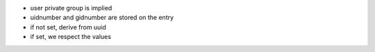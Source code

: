 
* user private group is implied
* uidnumber and gidnumber are stored on the entry
* if not set, derive from uuid
* if set, we respect the values


